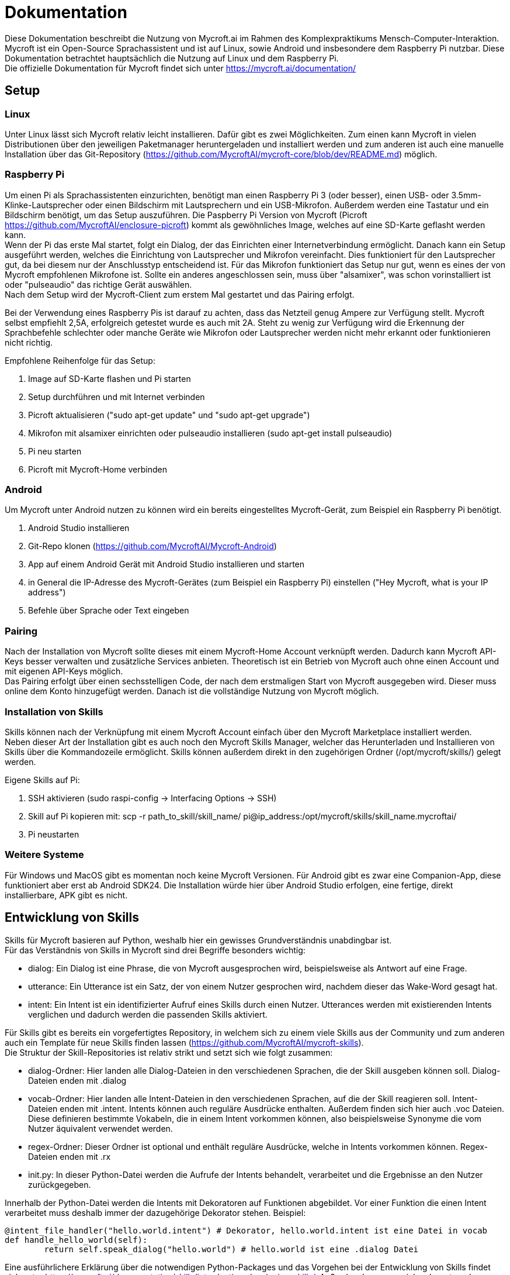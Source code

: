 = Dokumentation

Diese Dokumentation beschreibt die Nutzung von Mycroft.ai im 
Rahmen des Komplexpraktikums Mensch-Computer-Interaktion.
Mycroft ist ein Open-Source Sprachassistent und ist auf Linux, 
sowie Android und insbesondere dem Raspberry Pi nutzbar. Diese Dokumentation betrachtet 
hauptsächlich die Nutzung auf Linux und dem Raspberry Pi. +
Die offizielle Dokumentation für Mycroft findet sich unter https://mycroft.ai/documentation/

== Setup


=== Linux
Unter Linux lässt sich Mycroft relativ leicht installieren. Dafür gibt es zwei
Möglichkeiten. Zum einen kann Mycroft in vielen Distributionen über den 
jeweiligen Paketmanager heruntergeladen und installiert werden und zum 
anderen ist auch eine manuelle Installation über das Git-Repository 
(https://github.com/MycroftAI/mycroft-core/blob/dev/README.md) möglich.

=== Raspberry Pi
Um einen Pi als Sprachassistenten einzurichten, benötigt man einen Raspberry 
Pi 3 (oder besser), einen USB- oder 3.5mm-Klinke-Lautsprecher oder einen 
Bildschirm mit Lautsprechern und ein USB-Mikrofon. Außerdem werden eine 
Tastatur und ein Bildschirm benötigt, um das Setup auszuführen. Die Paspberry Pi 
Version von Mycroft (Picroft https://github.com/MycroftAI/enclosure-picroft) 
kommt als gewöhnliches Image, welches auf eine SD-Karte geflasht werden kann. +
Wenn der Pi das erste Mal startet, folgt ein Dialog, der das Einrichten einer 
Internetverbindung ermöglicht. Danach kann ein Setup ausgeführt werden, welches die 
Einrichtung von Lautsprecher und Mikrofon vereinfacht. Dies funktioniert für den 
Lautsprecher gut, da bei diesem nur der Anschlusstyp entscheidend ist. Für das 
Mikrofon funktioniert das Setup nur gut, wenn es eines der von Mycroft empfohlenen 
Mikrofone ist. Sollte ein anderes angeschlossen sein, muss über "alsamixer", 
was schon vorinstalliert ist oder "pulseaudio" das richtige Gerät auswählen. +
Nach dem Setup wird der Mycroft-Client zum erstem Mal gestartet und das Pairing 
erfolgt.

Bei der Verwendung eines Raspberry Pis ist darauf zu achten, dass das Netzteil
genug Ampere zur Verfügung stellt. Mycroft selbst empfiehlt 2,5A, erfolgreich
getestet wurde es auch mit 2A. Steht zu wenig zur Verfügung wird die Erkennung
der Sprachbefehle schlechter oder manche Geräte wie Mikrofon oder Lautsprecher
werden nicht mehr erkannt oder funktionieren nicht richtig.

Empfohlene Reihenfolge für das Setup:

. Image auf SD-Karte flashen und Pi starten
. Setup durchführen und mit Internet verbinden
. Picroft aktualisieren ("sudo apt-get update" und "sudo apt-get upgrade")
. Mikrofon mit alsamixer einrichten oder pulseaudio installieren
(sudo apt-get install pulseaudio)
. Pi neu starten
. Picroft mit Mycroft-Home verbinden

=== Android

Um Mycroft unter Android nutzen zu können wird ein bereits eingestelltes Mycroft-Gerät, zum Beispiel ein Raspberry Pi benötigt.

. Android Studio installieren
. Git-Repo klonen (https://github.com/MycroftAI/Mycroft-Android)
. App auf einem Android Gerät mit Android Studio installieren und starten
. in General die IP-Adresse des Mycroft-Gerätes (zum Beispiel ein Raspberry Pi) einstellen ("Hey Mycroft, what is your IP address")
. Befehle über Sprache oder Text eingeben

=== Pairing
Nach der Installation von Mycroft sollte dieses mit einem Mycroft-Home Account
verknüpft werden. Dadurch kann Mycroft API-Keys besser verwalten und zusätzliche
Services anbieten. Theoretisch ist ein Betrieb von Mycroft auch ohne einen Account
und mit eigenen API-Keys möglich. +
Das Pairing erfolgt über einen sechsstelligen Code, der nach dem erstmaligen Start 
von Mycroft ausgegeben wird. Dieser muss online dem Konto hinzugefügt werden.
Danach ist die vollständige Nutzung von Mycroft möglich.

=== Installation von Skills
Skills können nach der Verknüpfung mit einem Mycroft Account einfach über
den Mycroft Marketplace installiert werden. +
Neben dieser Art der Installation gibt es auch noch den Mycroft Skills Manager,
welcher das Herunterladen und Installieren von Skills über die Kommandozeile
ermöglicht. Skills können außerdem direkt in den zugehörigen Ordner
(/opt/mycroft/skills/) gelegt werden.

Eigene Skills auf Pi:

. SSH aktivieren (sudo raspi-config -> Interfacing Options -> SSH)
. Skill auf Pi kopieren mit: scp -r path_to_skill/skill_name/ pi@ip_address:/opt/mycroft/skills/skill_name.mycroftai/
. Pi neustarten

=== Weitere Systeme
Für Windows und MacOS gibt es momentan noch keine Mycroft Versionen. Für
Android gibt es zwar eine Companion-App, diese funktioniert aber erst ab
Android SDK24. Die
Installation würde hier über Android Studio erfolgen, eine fertige, direkt
installierbare, APK gibt es nicht.

== Entwicklung von Skills
Skills für Mycroft basieren auf Python, weshalb hier ein gewisses Grundverständnis
unabdingbar ist. +
Für das Verständnis von Skills in Mycroft sind drei Begriffe besonders wichtig: +

* dialog: Ein Dialog ist eine Phrase, die von Mycroft ausgesprochen wird, beispielsweise
als Antwort auf eine Frage.
* utterance: Ein Utterance ist ein Satz, der von einem Nutzer gesprochen wird, nachdem 
dieser das Wake-Word gesagt hat.
* intent: Ein Intent ist ein identifizierter Aufruf eines Skills durch einen Nutzer. Utterances
werden mit existierenden Intents verglichen und dadurch werden die passenden Skills aktiviert.

Für Skills gibt es bereits ein vorgefertigtes Repository, in welchem sich zu einem viele
Skills aus der Community und zum anderen auch ein Template für neue Skills finden lassen
(https://github.com/MycroftAI/mycroft-skills). +
Die Struktur der Skill-Repositories ist relativ strikt und setzt sich wie folgt zusammen:

* dialog-Ordner: Hier landen alle Dialog-Dateien in den verschiedenen Sprachen, die der Skill
ausgeben können soll. Dialog-Dateien enden mit .dialog
* vocab-Ordner: Hier landen alle Intent-Dateien in den verschiedenen Sprachen, auf die der Skill
reagieren soll. Intent-Dateien enden mit .intent. Intents können auch reguläre Ausdrücke enthalten.
Außerdem finden sich hier auch .voc Dateien. Diese definieren bestimmte Vokabeln, die in einem
Intent vorkommen können, also beispielsweise Synonyme die vom Nutzer äquivalent verwendet werden.
* regex-Ordner: Dieser Ordner ist optional und enthält reguläre Ausdrücke, welche in Intents 
vorkommen können. Regex-Dateien enden mit .rx
* init.py: In dieser Python-Datei werden die Aufrufe der Intents behandelt, verarbeitet und 
die Ergebnisse an den Nutzer zurückgegeben.

Innerhalb der Python-Datei werden die Intents mit Dekoratoren auf Funktionen abgebildet.
Vor einer Funktion die einen Intent verarbeitet muss deshalb immer der dazugehörige Dekorator stehen.
Beispiel:
----
@intent_file_handler("hello.world.intent") # Dekorator, hello.world.intent ist eine Datei in vocab
def handle_hello_world(self):
	return self.speak_dialog("hello.world") # hello.world ist eine .dialog Datei
----

Eine ausführlichere Erklärung über die notwendigen Python-Packages und das Vorgehen
bei der Entwicklung von Skills findet sich unter https://mycroft.ai/documentation/skills/introduction-developing-skills/.
Außerdem kann man sich sehr gut an den bereits existierenden Skills orientieren.

== Beispiel Skill
Der "health care skill" ist ein Beispiel Skill um einige Funktionen von Mycroft 
vorzustellen. Mit diesem ist es möglich Patienten über ihren Namen in eine 
Datenstruktur zu speichern. Außerdem können über den Skill jedem Patienten eine 
Reihe von Herzraten zugeordnet und ausgelesen werden.

=== Nutzung
nutze Ausdrücke wie diese ... +

*Patienten hinzufügen:* +

* "create _name_ _lastname_"

* "Add patient _name_ _lastname_" 

*Patienten löschen:* +

* "remove _name_ _lastname_"

* "delete patient _name_ _lastname_"

*Herzraten hinzufügen:* +

* "add heartrate _heartrate_ to _name_ _lastname_"

* "create a heartrate of _heartrate_ for patient _name_ _lastname_"

*durchschnittliche Herzrate von einem Patienten:* +

* "show the average heartrate of _name_ _lastname_"

*die Datenstruktur löschen:* +

* "delete data"

Um alle Befehle nutzen zu können muss natürlich erst ein Patient hinzugefügt 
werden. Ein valider Name muss immer aus einem Vor- und Nachname bestehen, dies
teilt einem der Skill aber auch mit. Falls die Datenstruktur gelöscht werden 
soll, fragt der Skill nach einer Bestätigung. Mit unter muss man ein paar 
Sekunden warten, bis man die Antwort gibt. In der CLI sieht man wann Mycroft 
wieder zuhört. Als Bestätigung wird nur "yes" akzeptiert, alles andere bricht 
den Prozess ab.
